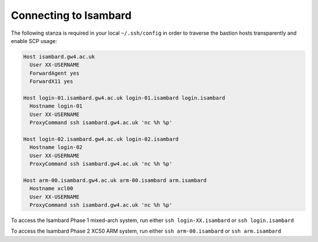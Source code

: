 Connecting to Isambard
----------------------

The following stanza is required in your local ``~/.ssh/config`` in order to traverse the bastion hosts transparently and enable SCP usage:

.. code-block:: text

  Host isambard.gw4.ac.uk
    User XX-USERNAME
    ForwardAgent yes
    ForwardX11 yes
  
  Host login-01.isambard.gw4.ac.uk login-01.isambard login.isambard
    Hostname login-01
    User XX-USERNAME
    ProxyCommand ssh isambard.gw4.ac.uk 'nc %h %p'
  
  Host login-02.isambard.gw4.ac.uk login-02.isambard
    Hostname login-02
    User XX-USERNAME
    ProxyCommand ssh isambard.gw4.ac.uk 'nc %h %p'
  
  Host arm-00.isambard.gw4.ac.uk arm-00.isambard arm.isambard
    Hostname xcl00
    User XX-USERNAME
    ProxyCommand ssh isambard.gw4.ac.uk 'nc %h %p'

To access the Isambard Phase 1 mixed-arch system, run either ``ssh login-XX.isambard`` or ``ssh login.isambard``

To access the Isambard Phase 2 XC50 ARM system, run either ``ssh arm-00.isambard`` or ``ssh arm.isambard``

